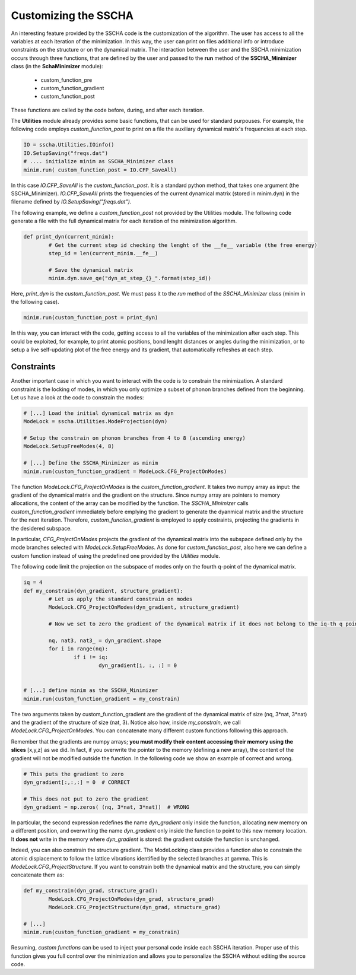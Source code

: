 Customizing the SSCHA
=====================

An interesting feature provided by the SSCHA code is the customization of the algorithm. The user has access to all the variables at each iteration of the minimization. 
In this way, the user can print on files additional info or introduce constraints on the structure or on the dynamical matrix.
The interaction between the user and the SSCHA minimization occurs through three functions, that are defined by the user and passed to the **run** method of the **SSCHA_Minimizer** class (in the **SchaMinimizer** module): 
 - custom_function_pre
 - custom_function_gradient
 - custom_function_post

These functions are called by the code before, during, and after each iteration.

The **Utilities** module already provides some basic functions, that can be used for standard purpouses.
For example, the following code employs *custom_function_post* to print on a file the auxiliary dynamical matrix's frequencies at each step.

.. code-block:: python
	
	IO = sscha.Utilities.IOinfo()
	IO.SetupSaving("freqs.dat")
	# .... initialize minim as SSCHA_Minimizer class
	minim.run( custom_function_post = IO.CFP_SaveAll)

In this case *IO.CFP_SaveAll* is the *custom_function_post*. It is a standard python method, that takes one argument (the SSCHA_Minimizer).
*IO.CFP_SaveAll*  prints the frequencies of the current dynamical matrix (stored in minim.dyn) in the filename defined by *IO.SetupSaving("freqs.dat")*.

The following example, we define a *custom_function_post* not provided by the Utilities module. The following code generate a file with the full dynamical matrix for each iteration of the minimization algorithm.

.. code-block:: python
	
	def print_dyn(current_minim):
		# Get the current step id checking the lenght of the __fe__ variable (the free energy)
		step_id = len(current_minim.__fe__)

		# Save the dynamical matrix
		minim.dyn.save_qe("dyn_at_step_{}_".format(step_id))

Here, *print_dyn* is the *custom_function_post*. We must pass it to the *run* method of the *SSCHA_Minimizer* class (minim in the following case).

.. code-block:: python
	
	minim.run(custom_function_post = print_dyn)

In this way, you can interact with the code, getting access to all the variables of the minimization after each step. This could be exploited, for example, to print atomic positions, bond lenght distances or angles during the minimization, or to setup a live self-updating plot of the free energy and its gradient, that automatically refreshes at each step.


Constraints
-----------

Another important case in which you want to interact with the code is to constrain the minimization. 
A standard constraint is the locking of modes, in which you only optimize a subset of phonon branches defined from the beginning. Let us have a look at the code to constrain the modes:

.. code-block:: python

	# [...] Load the initial dynamical matrix as dyn
	ModeLock = sscha.Utilities.ModeProjection(dyn)
	
	# Setup the constrain on phonon branches from 4 to 8 (ascending energy)
	ModeLock.SetupFreeModes(4, 8)
	
	# [...] Define the SSCHA_Minimizer as minim
	minim.run(custom_function_gradient = ModeLock.CFG_ProjectOnModes)

The function *ModeLock.CFG_ProjectOnModes* is the *custom_function_gradient*. It takes two numpy array as input: the gradient of the dynamical matrix and the gradient on the structure.
Since numpy array are pointers to memory allocations, the content of the array can be modified by the function.
The *SSCHA_Minimizer* calls *custom_function_gradient* immediately before emplying the gradient to generate the dyanmical matrix and the structure for the next iteration.
Therefore, *custom_function_gradient* is employed to apply costraints, projecting the gradients in the desidered subspace.

In particular, *CFG_ProjectOnModes* projects the gradient of the dynamical matrix into the subspace defined only by the mode branches selected with *ModeLock.SetupFreeModes*. As done for *custom_function_post*, also here we can define a custom function instead of using the predefined one provided by the *Utilities* module.

The following code limit the projection on the subspace of modes only on the fourth q-point of the dynamical matrix.

.. code-block:: python
		
	iq = 4
	def my_constrain(dyn_gradient, structure_gradient):
		# Let us apply the standard constrain on modes
		ModeLock.CFG_ProjectOnModes(dyn_gradient, structure_gradient)

		# Now we set to zero the gradient of the dynamical matrix if it does not belong to the iq-th q point (ordered as they appear in the dynamical matrix used to initialize the minimization).
		
		nq, nat3, nat3_ = dyn_gradient.shape
		for i in range(nq):
			if i != iq:
				dyn_gradient[i, :, :] = 0

	
	# [...] define minim as the SSCHA_Minimizer 
	minim.run(custom_function_gradient = my_constrain)

The two arguments taken by custom_function_gradient are the gradient of the dynamical matrix of size (nq, 3*nat, 3*nat) and the gradient of the structure of size (nat, 3).
Notice also how, inside *my_constrain*, we call *ModeLock.CFG_ProjectOnModes*. You can concatenate many different custom functions following this approach.

Remember that the gradients are numpy arrays; **you must modify their content accessing their memory using the slices** [x,y,z] as we did.
In fact, if you overwrite the pointer to the memory (defining a new array), the content of the gradient will not be modified outside the function.
In the following code we show an example of correct and wrong.

.. code-block:: python
	
	# This puts the gradient to zero 
	dyn_gradient[:,:,:] = 0  # CORRECT

	# This does not put to zero the gradient
	dyn_gradient = np.zeros( (nq, 3*nat, 3*nat))  # WRONG

In particular, the second expression redefines the name *dyn_gradient* only inside the function, allocating new memory on a different position, and overwriting the name *dyn_gradient* only inside the function to point to this new memory location.  It **does not** write in the memory where *dyn_gradient* is stored: the gradient outside the function is unchanged. 

Indeed, you can also constrain the structure gradient. The ModeLocking class provides a function also to constrain the atomic displacement to follow the lattice vibrations identified by the selected branches at gamma.
This is *ModeLock.CFG_ProjectStructure*. If you want to constrain both the dynamical matrix and the structure, you can simply concatenate them as:

.. code-block:: python
	
	def my_constrain(dyn_grad, structure_grad):
		ModeLock.CFG_ProjectOnModes(dyn_grad, structure_grad)
		ModeLock.CFG_ProjectStructure(dyn_grad, structure_grad)

	# [...]
	minim.run(custom_function_gradient = my_constrain)

Resuming, *custom functions* can be used to inject your personal code inside each SSCHA iteration. Proper use of this function gives you full control over the minimization and allows you to personalize the SSCHA without editing the source code.
